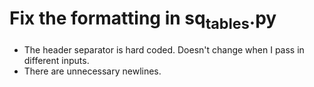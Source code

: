 * Fix the formatting in sq_tables.py
  - The header separator is hard coded. Doesn't change when I pass in
    different inputs.
  - There are unnecessary newlines. 

